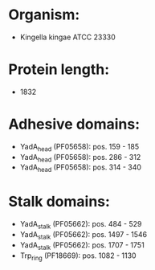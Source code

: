 * Organism:
- Kingella kingae ATCC 23330
* Protein length:
- 1832
* Adhesive domains:
- YadA_head (PF05658): pos. 159 - 185
- YadA_head (PF05658): pos. 286 - 312
- YadA_head (PF05658): pos. 314 - 340
* Stalk domains:
- YadA_stalk (PF05662): pos. 484 - 529
- YadA_stalk (PF05662): pos. 1497 - 1546
- YadA_stalk (PF05662): pos. 1707 - 1751
- Trp_ring (PF18669): pos. 1082 - 1130


